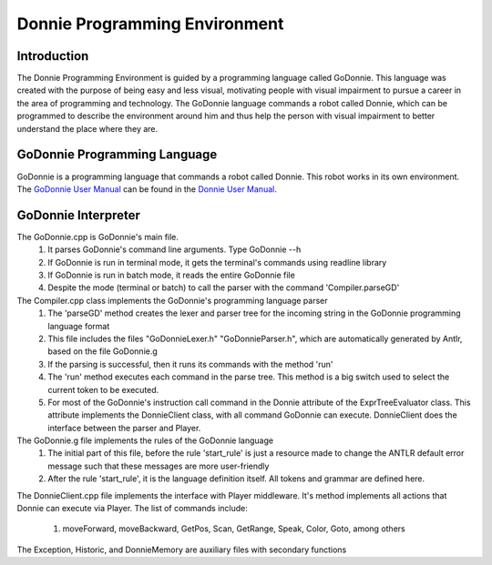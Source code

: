 .. _godonnie:

===============
Donnie Programming Environment 
===============

Introduction
-------------

The Donnie Programming Environment is guided by a programming language called GoDonnie. This 
language was created with the purpose of being easy and less visual, motivating people with 
visual impairment to pursue a career in the area of programming and technology. The GoDonnie 
language commands a robot called Donnie, which can be programmed to describe the environment 
around him and thus help the person with visual impairment to better understand the place where 
they are.

GoDonnie Programming Language
-------------

GoDonnie is a programming language that commands a robot called 
Donnie. This robot works in its own environment. The `GoDonnie 
User Manual <https://donnie-user-manual.readthedocs.io/en/latest/docs/godonnie/index.html#>`__ 
can be found in the `Donnie User Manual <https://donnie-user-manual.readthedocs.io/en/latest/index.html>`__.

GoDonnie Interpreter
-------------

The GoDonnie.cpp is GoDonnie's main file. 
    1) It parses GoDonnie's command line arguments. Type GoDonnie --h
    2) If GoDonnie is run in terminal mode, it gets the terminal's commands using readline library
    3) If GoDonnie is run in batch mode, it reads the entire GoDonnie file
    4) Despite the mode (terminal or batch) to call the parser with the command 'Compiler.parseGD'

The Compiler.cpp class implements the GoDonnie's programming language parser
    1) The 'parseGD' method creates the lexer and parser tree for the incoming string in the GoDonnie programming language format
    2) This file includes the files "GoDonnieLexer.h" "GoDonnieParser.h", which are automatically generated by Antlr, based on the file GoDonnie.g
    3) If the parsing is successful, then it runs its commands with the method 'run'
    4) The 'run' method executes each command in the parse tree. This method is a big switch used to select the current token to be executed.
    5) For most of the GoDonnie's instruction call command in the Donnie attribute of the ExprTreeEvaluator class. This attribute implements the DonnieClient class, with all command GoDonnie can execute. DonnieClient does the interface between the parser and Player. 

The GoDonnie.g file implements the rules of the GoDonnie language
    1) The initial part of this file, before the rule 'start_rule' is just a resource made to change the ANTLR default error message such that these messages are more user-friendly
    2) After the rule 'start_rule', it is the language definition itself. All tokens and grammar are defined here.

The DonnieClient.cpp file implements the interface with Player middleware. It's method implements all actions that Donnie can execute via Player.
The list of commands include:
    1) moveForward, moveBackward, GetPos, Scan, GetRange, Speak, Color, Goto, among others

The Exception, Historic, and DonnieMemory are auxiliary files with secondary functions